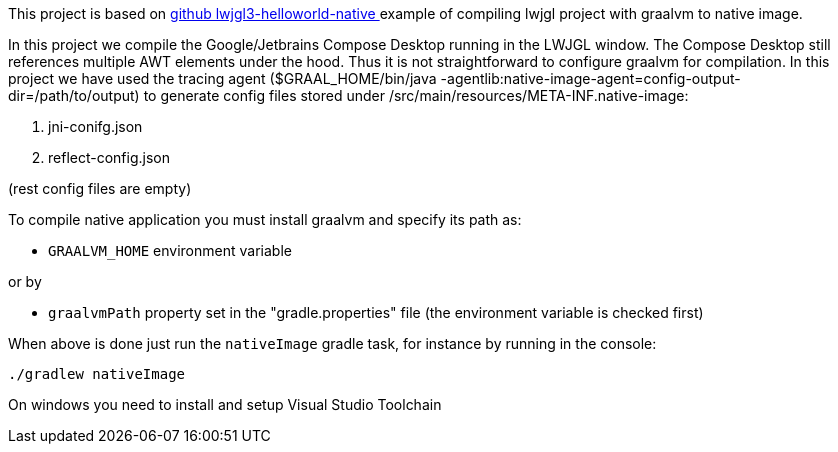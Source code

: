 This project is based on link:https://github.com/chirontt/lwjgl3-helloworld-native[github lwjgl3-helloworld-native
] example of compiling lwjgl project with graalvm to native image.

In this project we compile the Google/Jetbrains Compose Desktop running in the LWJGL window.
The Compose Desktop still references multiple AWT elements under the hood. Thus it is not straightforward
to configure graalvm for compilation. In this project we have used the tracing agent ($GRAAL_HOME/bin/java -agentlib:native-image-agent=config-output-dir=/path/to/output) to generate config files stored under /src/main/resources/META-INF.native-image:

 . jni-conifg.json
 . reflect-config.json

(rest config files are empty)


To compile native application you must install graalvm and specify its path as:

 - `GRAALVM_HOME` environment variable

or by

 - `graalvmPath` property set in the "gradle.properties" file (the environment variable is checked first)

When above is done just run the `nativeImage` gradle task, for instance by running in the console:

```bash
./gradlew nativeImage
```

On windows you need to install and setup Visual Studio Toolchain
